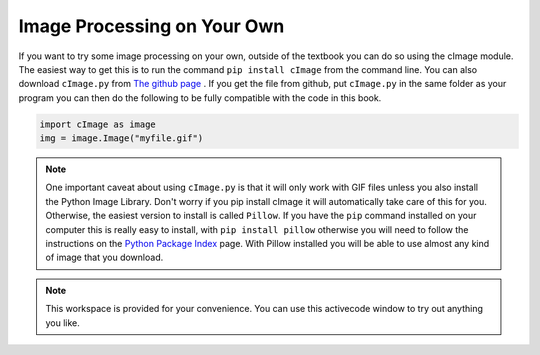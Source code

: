 ..  Copyright (C)  Brad Miller, David Ranum, Jeffrey Elkner, Peter Wentworth, Allen B. Downey, Chris
    Meyers, and Dario Mitchell.  Permission is granted to copy, distribute
    and/or modify this document under the terms of the GNU Free Documentation
    License, Version 1.3 or any later version published by the Free Software
    Foundation; with Invariant Sections being Forward, Prefaces, and
    Contributor List, no Front-Cover Texts, and no Back-Cover Texts.  A copy of
    the license is included in the section entitled "GNU Free Documentation
    License".

.. qnum::
   :prefix: iter-10-
   :start: 1

Image Processing on Your Own
----------------------------

If you want to try some image processing on your own, outside of the textbook you can do so using the cImage module. The easiest way to get this is to run the command ``pip install cImage`` from the command line.  You can also download ``cImage.py`` from `The github page <https://github.com/bnmnetp/cImage>`_ .   If you get the file from github, put ``cImage.py`` in the same folder as your program you can then do the following to be fully compatible with the code in this book.

.. sourcecode:: python

   import cImage as image
   img = image.Image("myfile.gif")

.. admonition:: Note

   One important caveat about using ``cImage.py`` is that it will only work with GIF files unless you also install the Python Image Library.   Don't worry if you pip install cImage it will automatically take care of this for you.  Otherwise, the easiest version to install is called ``Pillow``.  If you have the ``pip`` command installed on your computer this is really easy to install, with ``pip install pillow`` otherwise you will need to follow the instructions on the `Python Package Index <https://pypi.python.org/pypi/Pillow/>`_ page.  With Pillow installed you will be able to use almost any kind of image that you download.


.. note::

  This workspace is provided for your convenience.  You can use this activecode window to try out anything you like.

  .. activecode:: scratch_07_05


